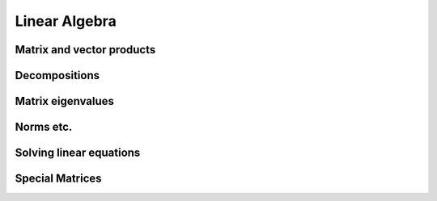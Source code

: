 Linear Algebra
==============

.. https://docs.scipy.org/doc/numpy/reference/routines.linalg.html

Matrix and vector products
--------------------------

.. autosummary::
   :toctree: generated/
   :nosignatures:
   
   cupy.cross
   cupy.dot
   cupy.vdot
   cupy.inner
   cupy.outer
   cupy.matmul
   cupy.tensordot
   cupy.einsum
   cupy.linalg.matrix_power
   cupy.kron
   
   cupyx.scipy.linalg.kron

Decompositions
--------------

.. autosummary::
   :toctree: generated/
   :nosignatures:

   cupy.linalg.cholesky
   cupy.linalg.qr
   cupy.linalg.svd

Matrix eigenvalues
------------------

.. autosummary::
   :toctree: generated/
   :nosignatures:

   cupy.linalg.eigh
   cupy.linalg.eigvalsh

Norms etc.
----------

.. autosummary::
   :toctree: generated/
   :nosignatures:

   cupy.linalg.det
   cupy.linalg.norm
   cupy.linalg.matrix_rank
   cupy.linalg.slogdet
   cupy.trace


Solving linear equations
--------------------------

.. autosummary::
   :toctree: generated/
   :nosignatures:

   cupy.linalg.solve
   cupy.linalg.tensorsolve
   cupy.linalg.lstsq
   cupy.linalg.inv
   cupy.linalg.pinv
   cupy.linalg.tensorinv

   cupyx.scipy.linalg.lu_factor
   cupyx.scipy.linalg.lu_solve
   cupyx.scipy.linalg.solve_triangular

Special Matrices
----------------

.. autosummary::
   :toctree: generated/
   :nosignatures:

   cupy.tri
   cupy.tril
   cupy.triu

   cupyx.scipy.linalg.tri
   cupyx.scipy.linalg.tril
   cupyx.scipy.linalg.triu
   cupyx.scipy.linalg.toeplitz
   cupyx.scipy.linalg.circulant
   cupyx.scipy.linalg.hankel
   cupyx.scipy.linalg.hadamard
   cupyx.scipy.linalg.leslie
   cupyx.scipy.linalg.block_diag
   cupyx.scipy.linalg.companion
   cupyx.scipy.linalg.helmert
   cupyx.scipy.linalg.hilbert
   cupyx.scipy.linalg.dft
   cupyx.scipy.linalg.fiedler
   cupyx.scipy.linalg.fiedler_companion
   cupyx.scipy.linalg.convolution_matrix
